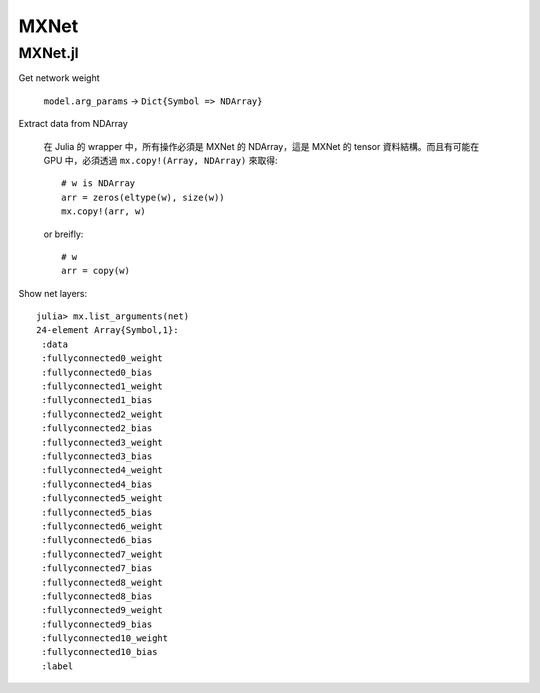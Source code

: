MXNet
===============================================================================

MXNet.jl
----------------------------------------------------------------------

Get network weight

    ``model.arg_params`` -> ``Dict{Symbol => NDArray}``


Extract data from NDArray

    在 Julia 的 wrapper 中，所有操作必須是 MXNet 的 NDArray，這是 MXNet 的
    tensor 資料結構。而且有可能在 GPU 中，必須透過 ``mx.copy!(Array, NDArray)``
    來取得::

        # w is NDArray
        arr = zeros(eltype(w), size(w))
        mx.copy!(arr, w)

    or breifly::

        # w
        arr = copy(w)

Show net layers::

    julia> mx.list_arguments(net)
    24-element Array{Symbol,1}:
     :data
     :fullyconnected0_weight
     :fullyconnected0_bias
     :fullyconnected1_weight
     :fullyconnected1_bias
     :fullyconnected2_weight
     :fullyconnected2_bias
     :fullyconnected3_weight
     :fullyconnected3_bias
     :fullyconnected4_weight
     :fullyconnected4_bias
     :fullyconnected5_weight
     :fullyconnected5_bias
     :fullyconnected6_weight
     :fullyconnected6_bias
     :fullyconnected7_weight
     :fullyconnected7_bias
     :fullyconnected8_weight
     :fullyconnected8_bias
     :fullyconnected9_weight
     :fullyconnected9_bias
     :fullyconnected10_weight
     :fullyconnected10_bias
     :label
